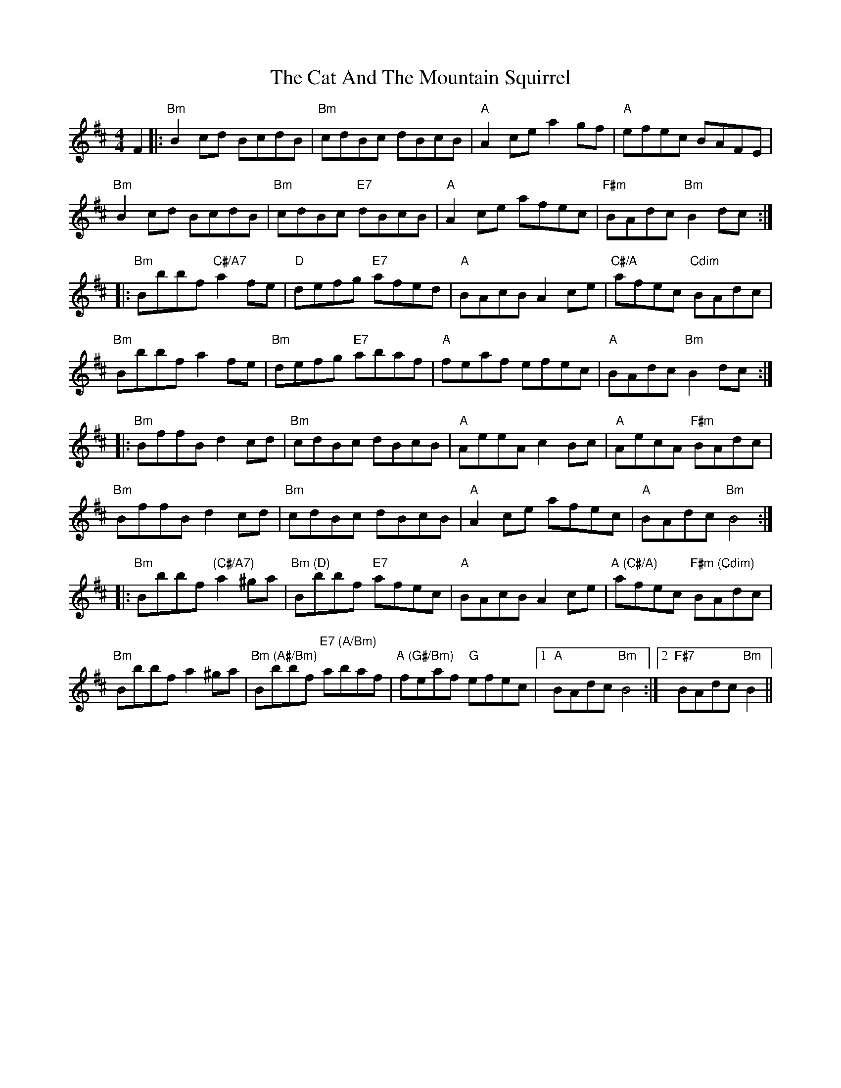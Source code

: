 X: 6454
T: Cat And The Mountain Squirrel, The
R: reel
M: 4/4
K: Bminor
F2|:"Bm"B2 cd BcdB|"Bm"cdBc dBcB|"A" A2 ce a2 gf|"A" efec BAFE|
"Bm"B2 cd BcdB|"Bm"cdBc "E7"dBcB|"A" A2 ce afec|"F#m"BAdc "Bm"B2 dc:|
|:"Bm" Bbbf "C#/A7"a2 fe|"D"defg "E7"afed|"A"BAcB A2 ce|"C#/A"afec "Cdim"BAdc|
"Bm"Bbbf a2 fe|"Bm"defg "E7"abaf|"A"feaf efec|"A"BAdc "Bm"B2 dc:|
|:"Bm"BffB d2 cd|"Bm"cdBc dBcB|"A"AeeA c2 Bc|"A"AecA "F#m"BAdc|
"Bm"BffB d2 cd|"Bm"cdBc dBcB|"A"A2 ce afec|"A"BAdc "Bm" B4:|
|:"Bm"Bbbf "(C#/A7)"a2^ga|"Bm (D)"Bbbf "E7"afec|"A"BAcB A2ce|"A (C#/A)" afec "F#m (Cdim)" BAdc|
"Bm" Bbbf a2 ^ga|"Bm (A#/Bm)" Bbbf "E7 (A/Bm)" abaf|"A (G#/Bm)"feaf "G"efec|1 "A" BAdc "Bm"B4:|2 "F#7"BAdc "Bm"B2||

